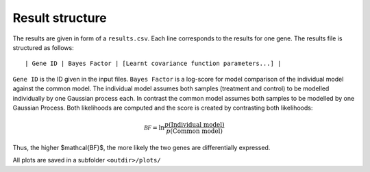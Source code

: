 .. _results:

Result structure
================

The results are given in form of a ``results.csv``. Each line corresponds to the results for one gene. The results file is structured as follows::

 | Gene ID | Bayes Factor | [Learnt covariance function parameters...] |

``Gene ID`` is the ID given in the input files. ``Bayes Factor`` is a log-score for model comparison of the individual model against the common model. The individual model assumes both samples (treatment and control) to be modelled individually by one Gaussian process each. In contrast the common model assumes both samples to be modelled by one Gaussian Process. Both likelihoods are computed and the score is created by contrasting both likelihoods:

.. math::

 \mathcal{BF} = \ln \frac{p(\text{Individual model})}{p(\text{Common model})}

Thus, the higher $\mathcal{BF}$, the more likely the two genes are differentially expressed.

All plots are saved in a subfolder ``<outdir>/plots/``
